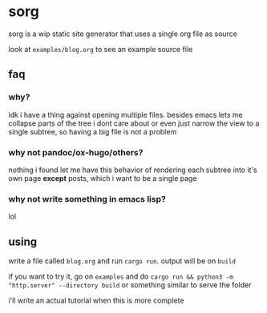 * sorg
sorg is a wip static site generator that uses a single org file as source

look at =examples/blog.org= to see an example source file
** faq
*** why?
idk i have a thing against opening multiple files. besides emacs lets me collapse parts of the tree i dont care about or even just narrow the view to a single subtree, so having a big file is not a problem
*** why not pandoc/ox-hugo/others?
nothing i found let me have this behavior of rendering each subtree into it's own page *except* posts, which i want to be a single page
*** why not write something in emacs lisp?
lol
** using
write a file called =blog.org= and run =cargo run=. output will be on =build=

if you want to try it, go on =examples= and do =cargo run && python3 -m "http.server" --directory build= or something similar to serve the folder

i'll write an actual tutorial when this is more complete
